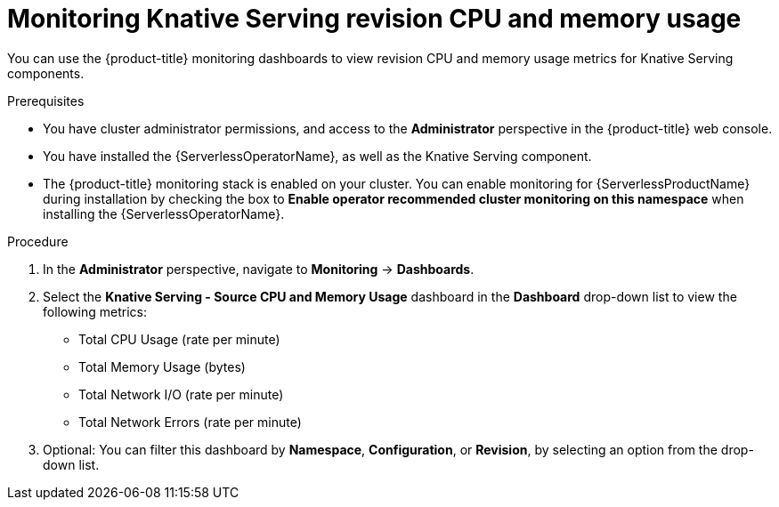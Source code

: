 // Module included in the following assemblies:
//
// * serverless/admin_guide/serverless-admin-monitoring.adoc

:_content-type: PROCEDURE
[id="serverless-admin-monitoring-serving-cpu-memory_{context}"]
= Monitoring Knative Serving revision CPU and memory usage

You can use the {product-title} monitoring dashboards to view revision CPU and memory usage metrics for Knative Serving components.

.Prerequisites

* You have cluster administrator permissions, and access to the *Administrator* perspective in the {product-title} web console.
* You have installed the {ServerlessOperatorName}, as well as the Knative Serving component.
* The {product-title} monitoring stack is enabled on your cluster. You can enable monitoring for {ServerlessProductName} during installation by checking the box to *Enable operator recommended cluster monitoring on this namespace* when installing the {ServerlessOperatorName}.

.Procedure

. In the *Administrator* perspective, navigate to *Monitoring* -> *Dashboards*.
. Select the *Knative Serving - Source CPU and Memory Usage* dashboard in the *Dashboard* drop-down list to view the following metrics:
** Total CPU Usage (rate per minute)
** Total Memory Usage (bytes)
** Total Network I/O (rate per minute)
** Total Network Errors (rate per minute)
. Optional: You can filter this dashboard by *Namespace*, *Configuration*, or *Revision*, by selecting an option from the drop-down list.
